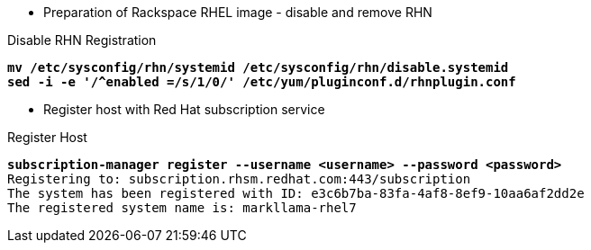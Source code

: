 :source-highlighter: pygments

* Preparation of Rackspace RHEL image - disable and remove RHN


.Disable RHN Registration
[literal,subs="verbatim,quotes"]
----
**mv /etc/sysconfig/rhn/systemid /etc/sysconfig/rhn/disable.systemid
sed -i -e '/^enabled =/s/1/0/' /etc/yum/pluginconf.d/rhnplugin.conf**
----

* Register host with Red Hat subscription service


.Register Host
[literal,subs="verbatim,quotes"]
----
**subscription-manager register --username <username> --password <password>**
Registering to: subscription.rhsm.redhat.com:443/subscription
The system has been registered with ID: e3c6b7ba-83fa-4af8-8ef9-10aa6af2dd2e
The registered system name is: markllama-rhel7
----




